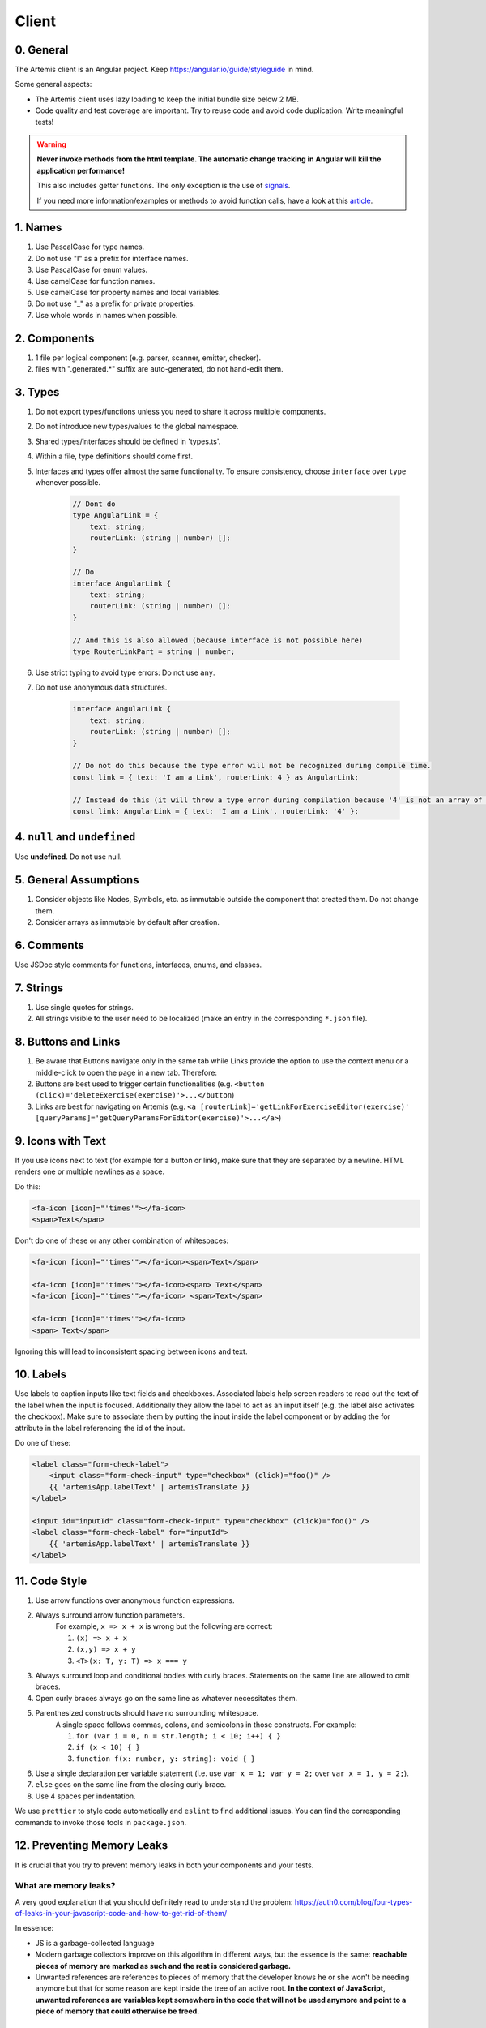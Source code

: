 ******
Client
******

0. General
==========

The Artemis client is an Angular project. Keep https://angular.io/guide/styleguide in mind.

Some general aspects:

* The Artemis client uses lazy loading to keep the initial bundle size below 2 MB.
* Code quality and test coverage are important. Try to reuse code and avoid code duplication. Write meaningful tests!


.. WARNING::
    **Never invoke methods from the html template. The automatic change tracking in Angular will kill the application performance!**

    This also includes getter functions. The only exception is the use of `signals <https://angular.io/guide/signals>`_.

    If you need more information/examples or methods to avoid function calls, have a look at this `article <https://dev.to/sandrocagara/angular-avoid-function-calls-in-templates-1mfa>`_.

1. Names
========

1. Use PascalCase for type names.
2. Do not use "I" as a prefix for interface names.
3. Use PascalCase for enum values.
4. Use camelCase for function names.
5. Use camelCase for property names and local variables.
6. Do not use "_" as a prefix for private properties.
7. Use whole words in names when possible.

2. Components
=============

1. 1 file per logical component (e.g. parser, scanner, emitter, checker).
2. files with ".generated.*" suffix are auto-generated, do not hand-edit them.

3. Types
========

1. Do not export types/functions unless you need to share it across multiple components.
2. Do not introduce new types/values to the global namespace.
3. Shared types/interfaces should be defined in 'types.ts'.
4. Within a file, type definitions should come first.
5. Interfaces and types offer almost the same functionality. To ensure consistency, choose ``interface`` over ``type`` whenever possible.

    .. code-block:: ts

        // Dont do
        type AngularLink = {
            text: string;
            routerLink: (string | number) [];
        }

        // Do
        interface AngularLink {
            text: string;
            routerLink: (string | number) [];
        }

        // And this is also allowed (because interface is not possible here)
        type RouterLinkPart = string | number;



6. Use strict typing to avoid type errors: Do not use ``any``.

7. Do not use anonymous data structures.

    .. code-block:: ts

        interface AngularLink {
            text: string;
            routerLink: (string | number) [];
        }

        // Do not do this because the type error will not be recognized during compile time.
        const link = { text: 'I am a Link', routerLink: 4 } as AngularLink;

        // Instead do this (it will throw a type error during compilation because '4' is not an array of strings)
        const link: AngularLink = { text: 'I am a Link', routerLink: '4' };

4. ``null`` and ``undefined``
=============================

Use **undefined**. Do not use null.

5. General Assumptions
======================

1. Consider objects like Nodes, Symbols, etc. as immutable outside the component that created them. Do not change them.
2. Consider arrays as immutable by default after creation.

6. Comments
============

Use JSDoc style comments for functions, interfaces, enums, and classes.

7. Strings
============

1. Use single quotes for strings.
2. All strings visible to the user need to be localized (make an entry in the corresponding ``*.json`` file).

8. Buttons and Links
====================

1. Be aware that Buttons navigate only in the same tab while Links provide the option to use the context menu or a middle-click to open the page in a new tab. Therefore:
2. Buttons are best used to trigger certain functionalities (e.g. ``<button (click)='deleteExercise(exercise)'>...</button``)
3. Links are best for navigating on Artemis (e.g. ``<a [routerLink]='getLinkForExerciseEditor(exercise)' [queryParams]='getQueryParamsForEditor(exercise)'>...</a>``)

9. Icons with Text
====================

If you use icons next to text (for example for a button or link), make sure that they are separated by a newline. HTML renders one or multiple newlines as a space.

Do this:

.. code-block:: html+ng2

    <fa-icon [icon]="'times'"></fa-icon>
    <span>Text</span>

Don't do one of these or any other combination of whitespaces:

.. code-block:: html+ng2

    <fa-icon [icon]="'times'"></fa-icon><span>Text</span>

    <fa-icon [icon]="'times'"></fa-icon><span> Text</span>
    <fa-icon [icon]="'times'"></fa-icon> <span>Text</span>

    <fa-icon [icon]="'times'"></fa-icon>
    <span> Text</span>

Ignoring this will lead to inconsistent spacing between icons and text.

10. Labels
==========

Use labels to caption inputs like text fields and checkboxes.
Associated labels help screen readers to read out the text of the label when the input is focused.
Additionally they allow the label to act as an input itself (e.g. the label also activates the checkbox).
Make sure to associate them by putting the input inside the label component or by adding the for attribute in the label referencing the id of the input.

Do one of these:

.. code-block:: html+ng2

    <label class="form-check-label">
        <input class="form-check-input" type="checkbox" (click)="foo()" />
        {{ 'artemisApp.labelText' | artemisTranslate }}
    </label>

    <input id="inputId" class="form-check-input" type="checkbox" (click)="foo()" />
    <label class="form-check-label" for="inputId">
        {{ 'artemisApp.labelText' | artemisTranslate }}
    </label>

11. Code Style
==============

1. Use arrow functions over anonymous function expressions.
2. Always surround arrow function parameters.
    For example, ``x => x + x`` is wrong but the following are correct:

    1. ``(x) => x + x``
    2. ``(x,y) => x + y``
    3. ``<T>(x: T, y: T) => x === y``

3. Always surround loop and conditional bodies with curly braces. Statements on the same line are allowed to omit braces.
4. Open curly braces always go on the same line as whatever necessitates them.
5. Parenthesized constructs should have no surrounding whitespace.
    A single space follows commas, colons, and semicolons in those constructs. For example:

    1. ``for (var i = 0, n = str.length; i < 10; i++) { }``
    2. ``if (x < 10) { }``
    3. ``function f(x: number, y: string): void { }``

6. Use a single declaration per variable statement (i.e. use ``var x = 1; var y = 2;`` over ``var x = 1, y = 2;``).
7. ``else`` goes on the same line from the closing curly brace.
8. Use 4 spaces per indentation.

We use ``prettier`` to style code automatically and ``eslint`` to find additional issues.
You can find the corresponding commands to invoke those tools in ``package.json``.

12. Preventing Memory Leaks
===========================

It is crucial that you try to prevent memory leaks in both your components and your tests.

What are memory leaks?
**********************

A very good explanation that you should definitely read to understand the problem: https://auth0.com/blog/four-types-of-leaks-in-your-javascript-code-and-how-to-get-rid-of-them/

In essence:

*  JS is a garbage-collected language
*  Modern garbage collectors improve on this algorithm in different ways, but the essence is the same: **reachable pieces of memory are marked as such and the rest is considered garbage.**
*  Unwanted references are references to pieces of memory that the developer knows he or she won't be needing
   anymore but that for some reason are kept inside the tree of an active root. **In the context of JavaScript, unwanted references are variables kept somewhere in the code that will not be used anymore and point to a piece of memory that could otherwise be freed.**

What are common reasons for memory leaks?
*****************************************
https://auth0.com/blog/four-types-of-leaks-in-your-javascript-code-and-how-to-get-rid-of-them/:

*  Accidental global variables
*  Forgotten timers or callbacks
*  Out of DOM references
*  Closures

https://making.close.com/posts/finding-the-cause-of-a-memory-leak-in-jest
Mocks not being restored after the end of a test, especially when it involves global objects.

https://www.twilio.com/blog/prevent-memory-leaks-angular-observable-ngondestroy
RXJS subscriptions not being unsubscribed.

What are ways to identify memory leaks?
*****************************************
**Number 1:** Manually checking the heap usage and identifying heap dumps for causes of memory leaks
https://chanind.github.io/javascript/2019/10/12/jest-tests-memory-leak.html

Corresponding commands from the article for our project (enter in the root directory of the project):

.. code-block:: text

   node --expose-gc ./node_modules/.bin/jest --runInBand --logHeapUsage --config ./jest.config.js --env=jsdom

.. code-block:: text

   node --inspect-brk --expose-gc ./node_modules/.bin/jest --runInBand --logHeapUsage --config ./jest.config.js --env=jsdom

A live demonstration of this technique to find the reason for memory leaks in the GitLab repository: https://www.youtube.com/watch?v=GOYmouFrGrE

**Number 2:** Using the experimental leak detection feature from jest


.. code-block:: text

   --detectLeaks **EXPERIMENTAL**: Detect memory leaks in tests.
                                   After executing a test, it will try to garbage collect the global object used,
                                   and fail if it was leaked [boolean] [default: false]

  --runInBand, -i Run all tests serially in the current process
    (rather than creating a worker pool of child processes that run tests). This is sometimes useful for debugging, but such use cases are pretty rare.



Navigate into src/test/javascript and run either

.. code-block:: text

   jest --detectLeaks --runInBand

or

.. code-block:: text

   jest --detectLeaks


13. Defining Routes and Breadcrumbs
===================================

The ideal schema for routes is that every variable in a path is preceded by a unique path segment: ``\entityA\:entityIDA\entityB\:entityIDB``

For example, ``\courses\:courseId\:exerciseId`` is not a good path and should be written as ``\courses\:courseId\exercises\:exerciseId``.
Doubling textual segments like ``\lectures\statistics\:lectureId`` should be avoided and instead formulated as ``\lectures\:lectureId\statistics``.

When creating a completely new route you will have to register the new paths in ``navbar.ts``. A static/textual url segment gets a translation string assigned in the ``mapping`` table. Due to our code-style guidelines any ``-`` in the segment has to be replaced by a ``_``. If your path includes a variable, you will have to add the preceding path segment to the ``switch`` statement inside the ``addBreadcrumbForNumberSegment`` method.

.. code-block:: ts

    const mapping = {
        courses: 'artemisApp.course.home.title',
        lectures: 'artemisApp.lecture.home.title',
        // put your new directly translated url segments here
        // the index is the path segment in which '-' have to be replaced by '_'
        // the value is the translation string
        your_case: 'artemisApp.cases.title',
    };

    addBreadcrumbForNumberSegment(currentPath: string, segment: string): void {
        switch (this.lastRouteUrlSegment) {
            case 'course-management':
                // handles :courseId
                break;
            case 'lectures':
                // handles :lectureId
                break;
            case 'your-case':
                // add a case here for your :variable which is preceded in the path by 'your-case'
                break;
        }
    }

14. Strict Template Check
=========================

To prevent errors for strict template rule in TypeScript, Artemis uses following approaches.

Use ArtemisTranslatePipe instead of TranslatePipe
*************************************************
Do not use ``placeholder="{{ 'global.form.newpassword.placeholder' | translate }}"``

Use ``placeholder="{{ 'global.form.newpassword.placeholder' | artemisTranslate }}"``

Use ArtemisTimeAgoPipe instead of TimeAgoPipe
*********************************************
Do not use ``<span [ngbTooltip]="submittedDate | artemisDate">{{ submittedDate | amTimeAgo }}</span>``

Use ``<span [ngbTooltip]="submittedDate | artemisDate">{{ submittedDate | artemisTimeAgo }}</span>``

15. Chart Instantiation
=======================

We are using the framework `ngx-charts <https://github.com/swimlane/ngx-charts>`_ in order to instantiate charts and diagrams in Artemis.

The following is an example HTML template for a vertical bar chart:

.. code-block:: html+ng2

    <div #containerRef class="col-md-9">
        <ngx-charts-bar-vertical
            [view]="[containerRef.offsetWidth, 300]"
            [results]="ngxData"
            [scheme]="color"
            [legend]="false"
            [xAxis]="true"
            [yAxis]="true"
            [yScaleMax]="20"
            [roundEdges]="true"
            [showDataLabel]="true">
            <ng-template #tooltipTemplate let-model="model">
                {{ labelTitle }}: {{ round((model.value / totalValue) * 100, 1) }}%
            </ng-template>
        </ngx-charts-bar-vertical>
    </div>

Here are a few tips when using this framework:

    1. In order to configure the content of the tooltips in the chart, declare a `ng-template <https://angular.io/api/core/ng-template>`_ with the reference ``#tooltipTemplate``
       containing the desired content within the selector. The framework dynamically recognizes this template. In the example above,
       the tooltips are configured in order to present the percentage value corresponding to the absolute value represented by the bar.
       Depending on the chart type, there is more than one type of tooltip configurable.
       For more information visit https://swimlane.gitbook.io/ngx-charts/

    2. In order to manipulate the content of the data label (e.g. the text floating above a chart bar), the framework provides a ``[dataLabelFormatting]`` property in the
       HTML template that can be assigned to a method. For example:

       .. code-block:: html+ng2

          [dataLabelFormatting]="formatDataLabel"

       with

       .. code-block:: ts

          formatDataLabel(averageScore: number): string {
              return averageScore + '%';
          }

       appends a percentage sign to the data label.

       .. TIP::
           The method is passed to the framework itself and executed there. This means that at runtime it does not have access to global variables of the component it is originally implemented in.
           If this access is necessary, create a (readonly) variable assigned to this method and bind it to the component: ``readonly bindFormatting = this.formatDataLabel.bind(this);``

    3. Some design properties are not directly configurable via the framework (e.g. the font-size and weight of the data labels).
       The tool ``::ng-deep`` is useful in these situations as it allows to change some of these properties by overwriting them in
       a corresponding style sheet. Adapting the font-size and weight of data labels would look like this:

       .. WARNING::
           ``::ng-deep`` breaks the view encapsulation of the rule. This can lead to undesired and flaky side effects on other pages of Artemis.
           For more information, refer to the `Angular documentation <https://angular.io/guide/component-styles#deprecated-deep--and-ng-deep>`_.
           **Therefore, only use this annotation if this is absolutely necessary.** To limit the potential of side effects, add a ``:host`` in front of the command.

       .. code-block:: css

           :host::ng-deep .textDataLabel {
               font-weight: bolder;
               font-size: 15px !important;
           }

    4. In order to make the chart responsive in width, bind it to the width of its parent container.
       First, annotate the parent container with a reference (in the example ``#containerRef``).
       Then, when configuring the dimensions of the chart in ``[view]``, insert ``containerRef.offsetWidth`` instead
       of an specific value for the width.

    5. There are two ways to keep axis labels and axis ticks translation-sensitive if they contain natural language:

       * Axis labels are passed directly as property in the HTML template. Simply insert the translation string together with the translate pipe:

       .. code-block:: html+ng2

           [xAxisLabel]="'artemisApp.exam.charts.xAxisLabel' | artemisTranslate"
           [yAxisLabel]="'artemisApp.exam.charts.yAxisLabel' | artemisTranslate"

       * For some chart types, the framework derives the ticks of one axis from the name property of the passed data objects.
         So, these names have to be translated every time the user switches the language settings.
         In this case, inject the ``TranslateService`` to the underlying component and subscribe to the ``onLangChange`` event emitter:

       .. code-block:: ts

           constructor(private translateService: TranslateService) {
               this.translateService.onLangChange.subscribe(() => {
                   this.updateXAxisLabel(); // a method re-assigning the names of the objects to the translated string
               });
           }

Some parts of these guidelines are adapted from https://github.com/microsoft/TypeScript-wiki/blob/main/Coding-guidelines.md

16. Responsive Layout
=====================

Ensure that the layout of your page or component shrinks accordingly and adapts to all display sizes (responsive design).

Prefer using the ``.container`` class (https://getbootstrap.com/docs/5.2/layout/containers/) when you want to limit the page width on extra-large screens.
Do not use the following for this purpose if it can be avoided:

.. code-block:: html

    <div class="row justify-content-center">
        <div class="col-12 col-lg-8">
            <!-- Do not do this -->
        </div>
    </div>

17. WebSocket Subscriptions
===========================

The client must not subscribe to more than 20 WebSocket topics simultaneously, regardless of the amount of exercises, lectures, courses, etc. there are for one particular user.

Best Practices:

1. Dynamic Subscription Handling: Subscribe to topics on an as-needed basis. Unsubscribe from topics that are no longer needed to keep the number of active subscriptions within the recommended limit.
2. Efficient Topic Aggregation: Use topic aggregation techniques to consolidate related data streams into a single subscription wherever possible. Consequently, don't create a new topic if an existing one can be reused.
3. Small Messages: Send small messages and use DTOs. See :ref:`server-guideline-dto-usage` for more information and examples.
